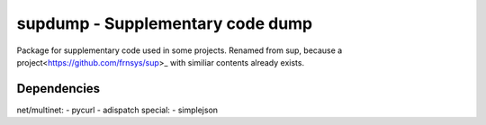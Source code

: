 supdump - Supplementary code dump
================================
|Build Status|

Package for supplementary code used in some projects.
Renamed from sup, because a project<https://github.com/frnsys/sup>_ with similiar contents already exists.

Dependencies
------------
net/multinet:
- pycurl
- adispatch
special:
- simplejson


.. |Build Status| image:: https://travis-ci.org/waipu/supdump.svg
   :target: https://travis-ci.org/waipu/supdump
